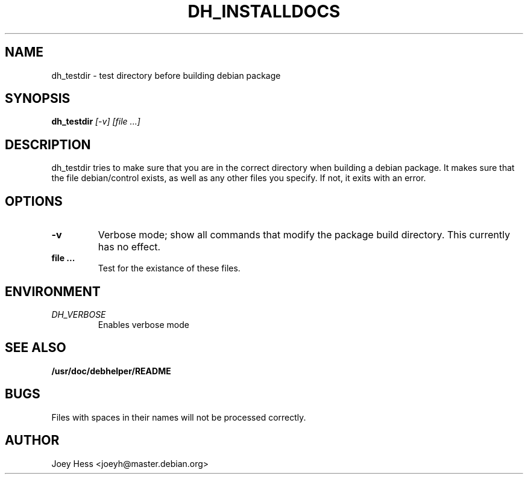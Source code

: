 .TH DH_INSTALLDOCS 1
.SH NAME
dh_testdir \- test directory before building debian package
.SH SYNOPSIS
.B dh_testdir
.I "[-v] [file ...]"
.SH "DESCRIPTION"
dh_testdir tries to make sure that you are in the correct directory when
building a debian package. It makes sure that the file debian/control
exists, as well as any other files you specify. If not,
it exits with an error.
.SH OPTIONS
.TP
.B \-v
Verbose mode; show all commands that modify the package build directory.
This currently has no effect.
.TP
.B file ...
Test for the existance of these files.
.SH ENVIRONMENT
.TP
.I DH_VERBOSE
Enables verbose mode
.SH "SEE ALSO"
.BR /usr/doc/debhelper/README
.SH BUGS
Files with spaces in their names will not be processed correctly.
.SH AUTHOR
Joey Hess <joeyh@master.debian.org>

